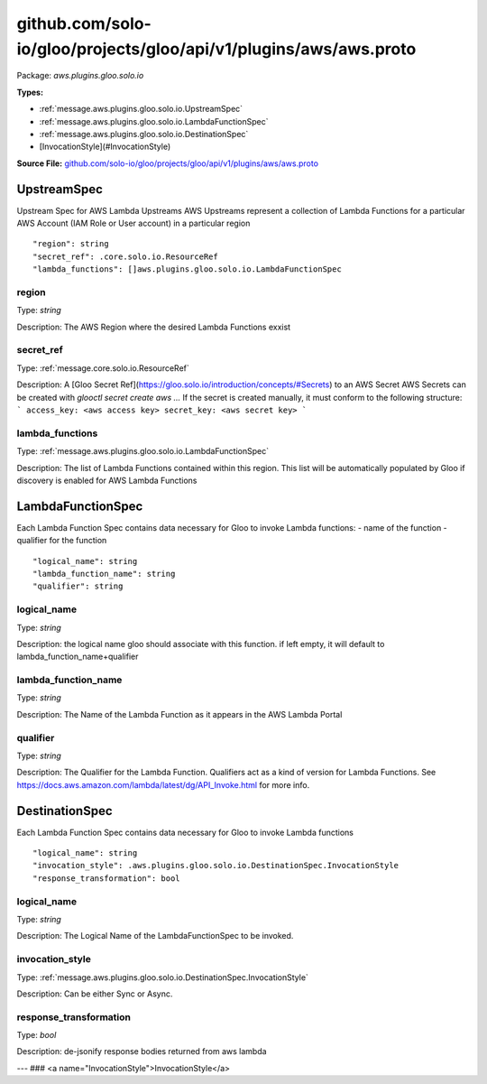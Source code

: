 .. Code generated by solo-kit. DO NOT EDIT.
github.com/solo-io/gloo/projects/gloo/api/v1/plugins/aws/aws.proto
==========================

Package: `aws.plugins.gloo.solo.io`

.. _aws.plugins.gloo.solo.io.github.com/solo-io/gloo/projects/gloo/api/v1/plugins/aws/aws.proto:


**Types:**


- :ref:`message.aws.plugins.gloo.solo.io.UpstreamSpec`
- :ref:`message.aws.plugins.gloo.solo.io.LambdaFunctionSpec`
- :ref:`message.aws.plugins.gloo.solo.io.DestinationSpec`
- [InvocationStyle](#InvocationStyle)
  



**Source File:** `github.com/solo-io/gloo/projects/gloo/api/v1/plugins/aws/aws.proto <https://github.com/solo-io/gloo/blob/master/projects/gloo/api/v1/plugins/aws/aws.proto>`_




.. _message.aws.plugins.gloo.solo.io.UpstreamSpec:

UpstreamSpec
~~~~~~~~~~~~~~~~~~~~~~~~~~

 
Upstream Spec for AWS Lambda Upstreams
AWS Upstreams represent a collection of Lambda Functions for a particular AWS Account (IAM Role or User account)
in a particular region


::


   "region": string
   "secret_ref": .core.solo.io.ResourceRef
   "lambda_functions": []aws.plugins.gloo.solo.io.LambdaFunctionSpec



.. _field.aws.plugins.gloo.solo.io.UpstreamSpec.region:

region
++++++++++++++++++++++++++

Type: `string` 

Description: The AWS Region where the desired Lambda Functions exxist 



.. _field.aws.plugins.gloo.solo.io.UpstreamSpec.secret_ref:

secret_ref
++++++++++++++++++++++++++

Type: :ref:`message.core.solo.io.ResourceRef` 

Description: A [Gloo Secret Ref](https://gloo.solo.io/introduction/concepts/#Secrets) to an AWS Secret AWS Secrets can be created with `glooctl secret create aws ...` If the secret is created manually, it must conform to the following structure: ``` access_key: <aws access key> secret_key: <aws secret key> ``` 



.. _field.aws.plugins.gloo.solo.io.UpstreamSpec.lambda_functions:

lambda_functions
++++++++++++++++++++++++++

Type: :ref:`message.aws.plugins.gloo.solo.io.LambdaFunctionSpec` 

Description: The list of Lambda Functions contained within this region. This list will be automatically populated by Gloo if discovery is enabled for AWS Lambda Functions 






.. _message.aws.plugins.gloo.solo.io.LambdaFunctionSpec:

LambdaFunctionSpec
~~~~~~~~~~~~~~~~~~~~~~~~~~

 
Each Lambda Function Spec contains data necessary for Gloo to invoke Lambda functions:
- name of the function
- qualifier for the function


::


   "logical_name": string
   "lambda_function_name": string
   "qualifier": string



.. _field.aws.plugins.gloo.solo.io.LambdaFunctionSpec.logical_name:

logical_name
++++++++++++++++++++++++++

Type: `string` 

Description: the logical name gloo should associate with this function. if left empty, it will default to lambda_function_name+qualifier 



.. _field.aws.plugins.gloo.solo.io.LambdaFunctionSpec.lambda_function_name:

lambda_function_name
++++++++++++++++++++++++++

Type: `string` 

Description: The Name of the Lambda Function as it appears in the AWS Lambda Portal 



.. _field.aws.plugins.gloo.solo.io.LambdaFunctionSpec.qualifier:

qualifier
++++++++++++++++++++++++++

Type: `string` 

Description: The Qualifier for the Lambda Function. Qualifiers act as a kind of version for Lambda Functions. See https://docs.aws.amazon.com/lambda/latest/dg/API_Invoke.html for more info. 






.. _message.aws.plugins.gloo.solo.io.DestinationSpec:

DestinationSpec
~~~~~~~~~~~~~~~~~~~~~~~~~~

 
Each Lambda Function Spec contains data necessary for Gloo to invoke Lambda functions


::


   "logical_name": string
   "invocation_style": .aws.plugins.gloo.solo.io.DestinationSpec.InvocationStyle
   "response_transformation": bool



.. _field.aws.plugins.gloo.solo.io.DestinationSpec.logical_name:

logical_name
++++++++++++++++++++++++++

Type: `string` 

Description: The Logical Name of the LambdaFunctionSpec to be invoked. 



.. _field.aws.plugins.gloo.solo.io.DestinationSpec.invocation_style:

invocation_style
++++++++++++++++++++++++++

Type: :ref:`message.aws.plugins.gloo.solo.io.DestinationSpec.InvocationStyle` 

Description: Can be either Sync or Async. 



.. _field.aws.plugins.gloo.solo.io.DestinationSpec.response_transformation:

response_transformation
++++++++++++++++++++++++++

Type: `bool` 

Description: de-jsonify response bodies returned from aws lambda 






---
### <a name="InvocationStyle">InvocationStyle</a>



.. csv-table:: Enum Reference
   :header: "Name", "Description"
   :delim: |


   `SYNC` | 

   `ASYNC` | 





.. raw:: html
   <!-- Start of HubSpot Embed Code -->
   <script type="text/javascript" id="hs-script-loader" async defer src="//js.hs-scripts.com/5130874.js"></script>
   <!-- End of HubSpot Embed Code -->
